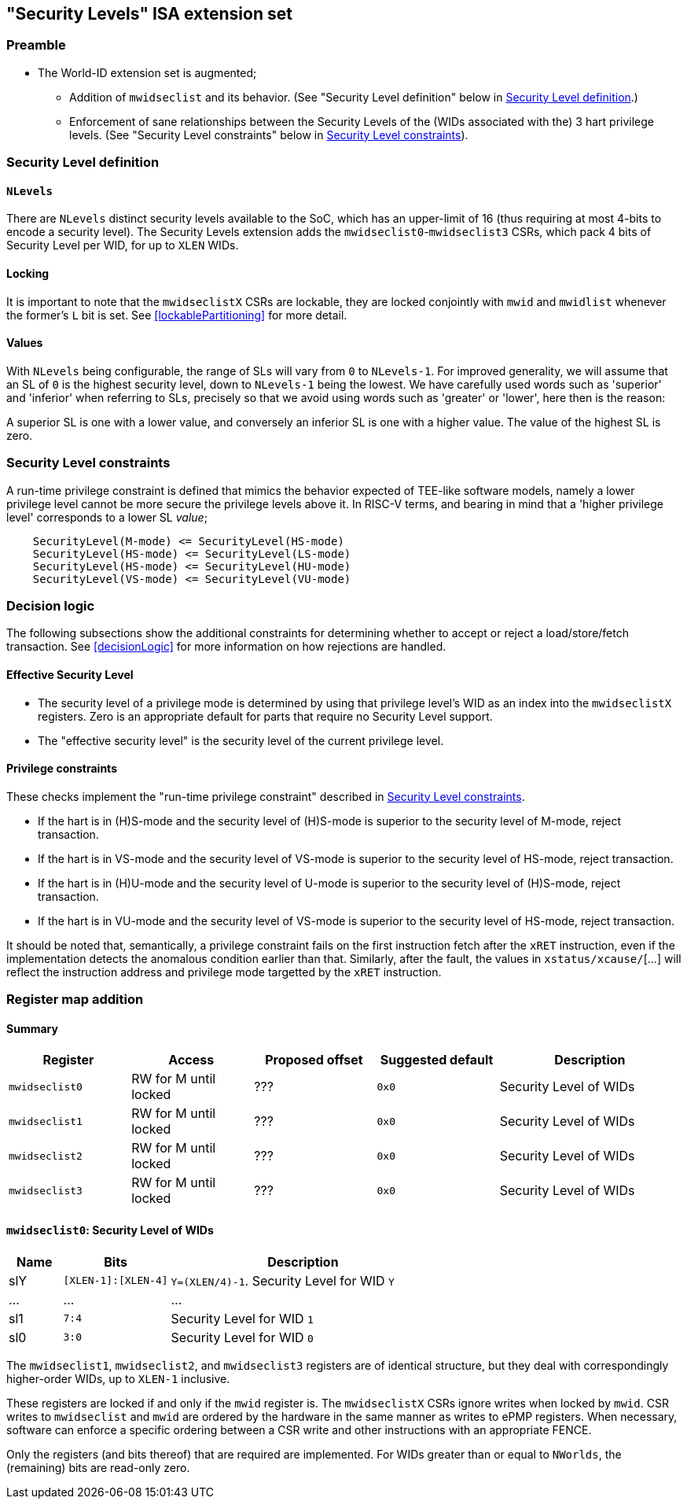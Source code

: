 :imagesdir: ./images

[[slISA]]
== "Security Levels" ISA extension set

=== Preamble

* The World-ID extension set is augmented;
** Addition of `mwidseclist` and its behavior. (See "Security Level definition"
   below in <<mwidseclist>>.)
** Enforcement of sane relationships between the Security Levels of the (WIDs
   associated with the) 3 hart privilege levels. (See "Security Level
   constraints" below in <<slConstraints>>).

[[mwidseclist]]
=== Security Level definition

==== `NLevels`

There are `NLevels` distinct security levels available to the SoC, which has an
upper-limit of 16 (thus requiring at most 4-bits to encode a security level).
The Security Levels extension adds the `mwidseclist0`-`mwidseclist3` CSRs,
which pack 4 bits of Security Level per WID, for up to `XLEN` WIDs.

==== Locking

It is important to note that the `mwidseclistX` CSRs are lockable, they are
locked conjointly with `mwid` and `mwidlist` whenever the former's `L` bit is
set. See <<lockablePartitioning>> for more detail.

==== Values

With `NLevels` being configurable, the range of SLs will vary from `0` to
`NLevels-1`. For improved generality, we will assume that an SL of `0` is the
highest security level, down to `NLevels-1` being the lowest. We have carefully
used words such as 'superior' and 'inferior' when referring to SLs, precisely
so that we avoid using words such as 'greater' or 'lower', here then is the
reason:

****
A superior SL is one with a lower value, and conversely an inferior SL is one
with a higher value. The value of the highest SL is zero.
****

[[slConstraints]]
=== Security Level constraints

A run-time privilege constraint is defined that mimics the behavior expected of
TEE-like software models, namely a lower privilege level cannot be more secure
the privilege levels above it. In RISC-V terms, and bearing in mind that a
'higher privilege level' corresponds to a lower SL _value_;

....
    SecurityLevel(M-mode) <= SecurityLevel(HS-mode)
    SecurityLevel(HS-mode) <= SecurityLevel(LS-mode)
    SecurityLevel(HS-mode) <= SecurityLevel(HU-mode)
    SecurityLevel(VS-mode) <= SecurityLevel(VU-mode)
....

=== Decision logic

The following subsections show the additional constraints for determining
whether to accept or reject a load/store/fetch transaction. See
<<decisionLogic>> for more information on how rejections are handled.

==== Effective Security Level

* The security level of a privilege mode is determined by using that privilege
  level's WID as an index into the `mwidseclistX` registers. Zero is an
  appropriate default for parts that require no Security Level support.
* The "effective security level" is the security level of the current privilege
  level.

==== Privilege constraints

These checks implement the "run-time privilege constraint" described in
<<slConstraints>>.

* If the hart is in (H)S-mode and the security level of (H)S-mode is superior
  to the security level of M-mode, reject transaction.
* If the hart is in VS-mode and the security level of VS-mode is superior to
  the security level of HS-mode, reject transaction.
* If the hart is in (H)U-mode and the security level of U-mode is superior to
  the security level of (H)S-mode, reject transaction.
* If the hart is in VU-mode and the security level of VS-mode is superior to
  the security level of HS-mode, reject transaction.

It should be noted that, semantically, a privilege constraint fails on the
first instruction fetch after the `xRET` instruction, even if the
implementation detects the anomalous condition earlier than that. Similarly,
after the fault, the values in `xstatus/xcause/`[...] will reflect the
instruction address and privilege mode targetted by the `xRET` instruction.

[[slRegisterMap]]
=== Register map addition

==== Summary

[%header,cols="2,2,2,2,3"]
|===
| Register | Access | Proposed offset | Suggested default | Description
| `mwidseclist0` | RW for M until locked | ??? | `0x0` | Security Level of WIDs
| `mwidseclist1` | RW for M until locked | ??? | `0x0` | Security Level of WIDs
| `mwidseclist2` | RW for M until locked | ??? | `0x0` | Security Level of WIDs
| `mwidseclist3` | RW for M until locked | ??? | `0x0` | Security Level of WIDs
|===

==== `mwidseclist0`: Security Level of WIDs

[%header,cols="1,2,5"]
|===
| Name | Bits | Description
| slY | `[XLEN-1]:[XLEN-4]` | `Y=(XLEN/4)-1`. Security Level for WID `Y`
| ... | ... | ...
| sl1 | `7:4` | Security Level for WID `1`
| sl0 | `3:0` | Security Level for WID `0`
|===

The `mwidseclist1`, `mwidseclist2`, and `mwidseclist3` registers are of
identical structure, but they deal with correspondingly higher-order WIDs, up
to `XLEN-1` inclusive.

These registers are locked if and only if the `mwid` register is. The
`mwidseclistX` CSRs ignore writes when locked by `mwid`. CSR writes to
`mwidseclist` and `mwid` are ordered by the hardware in the same manner as
writes to ePMP registers.  When necessary, software can enforce a specific
ordering between a CSR write and other instructions with an appropriate FENCE.

Only the registers (and bits thereof) that are required are implemented. For
WIDs greater than or equal to `NWorlds`, the (remaining) bits are read-only
zero.

